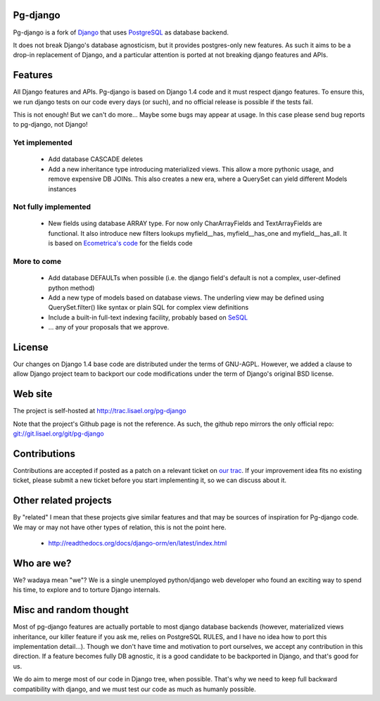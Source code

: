 Pg-django
=========

Pg-django is a fork of `Django <https://www.djangoproject.com/>`_ that uses
`PostgreSQL <http://www.postgresql.org/>`_ as database backend.

It does not break Django's database agnosticism, but it provides postgres-only
new features. As such it aims to be a drop-in replacement of Django, and
a particular attention is ported at not breaking django features and APIs.

Features
========

All Django features and APIs. Pg-django is based on Django 1.4 code and it must
respect django features. To ensure this, we run django tests on our code every
days (or such), and no official release is possible if the tests fail.

This is not enough! But we can't do more... Maybe some bugs may appear at 
usage. In this case please send bug reports to pg-django, not Django!


Yet implemented
---------------

    - Add database CASCADE deletes
      
    - Add a new inheritance type introducing materialized views. This allow
      a more pythonic usage, and remove expensive DB JOINs. This also creates
      a new era, where a QuerySet can yield different Models instances

Not fully implemented
---------------------

    - New fields using database ARRAY type. For now only CharArrayFields and
      TextArrayFields are functional. It also introduce new filters lookups
      myfield__has, myfield__has_one and myfield__has_all. It is based on
      `Ecometrica's code <https://github.com/ecometrica/django-dbarray>`_
      for the fields code

More to come
------------

    - Add database DEFAULTs when possible (i.e. the django field's default is
      not a complex, user-defined python method)

    - Add a new type of models based on database views. The underling view
      may be defined using QuerySet.filter() like syntax or plain SQL for
      complex view definitions

    - Include a built-in full-text indexing facility, probably based on
      `SeSQL <https://bitbucket.org/liberation/sesql/overview>`_

    - ... any of your proposals that we approve.

License
=======

Our changes on Django 1.4 base code are distributed under the terms of
GNU-AGPL. However, we added a clause to allow Django project team to backport
our code modifications under the term of Django's original BSD license.

Web site
========

The project is self-hosted at `<http://trac.lisael.org/pg-django>`_

Note that the project's Github page is not the reference. As such, the github
repo mirrors the only official repo: `<git://git.lisael.org/git/pg-django>`_

Contributions
=============

Contributions are accepted if posted as a patch on a relevant ticket on `our
trac <http://trac.lisael.org/pg-django>`_. If your improvement idea fits no
existing ticket, please submit a new ticket before you start implementing it,
so we can discuss about it.

Other related projects
======================

By "related" I mean that these projects give similar features and that may be
sources of inspiration for Pg-django code. We may or may not have other types
of relation, this is not the point here.

    - `<http://readthedocs.org/docs/django-orm/en/latest/index.html>`_

Who are we?
===========

We? wadaya mean "we"? We is a single unemployed python/django web developer who
found an exciting way to spend his time, to explore and to torture Django
internals.

Misc and random thought
=======================

Most of pg-django features are actually portable to most django database backends
(however, materialized views inheritance, our killer feature if you ask me,
relies on PostgreSQL RULES, and I have no idea how to port this implementation
detail...). Though we don't have time and motivation to port ourselves, we accept
any contribution in this direction. If a feature becomes fully DB agnostic, it
is a good candidate to be backported in Django, and that's good for us.

We do aim to merge most of our code in Django tree, when possible. That's why
we need to keep full backward compatibility with django, and we must test our
code as much as humanly possible.

